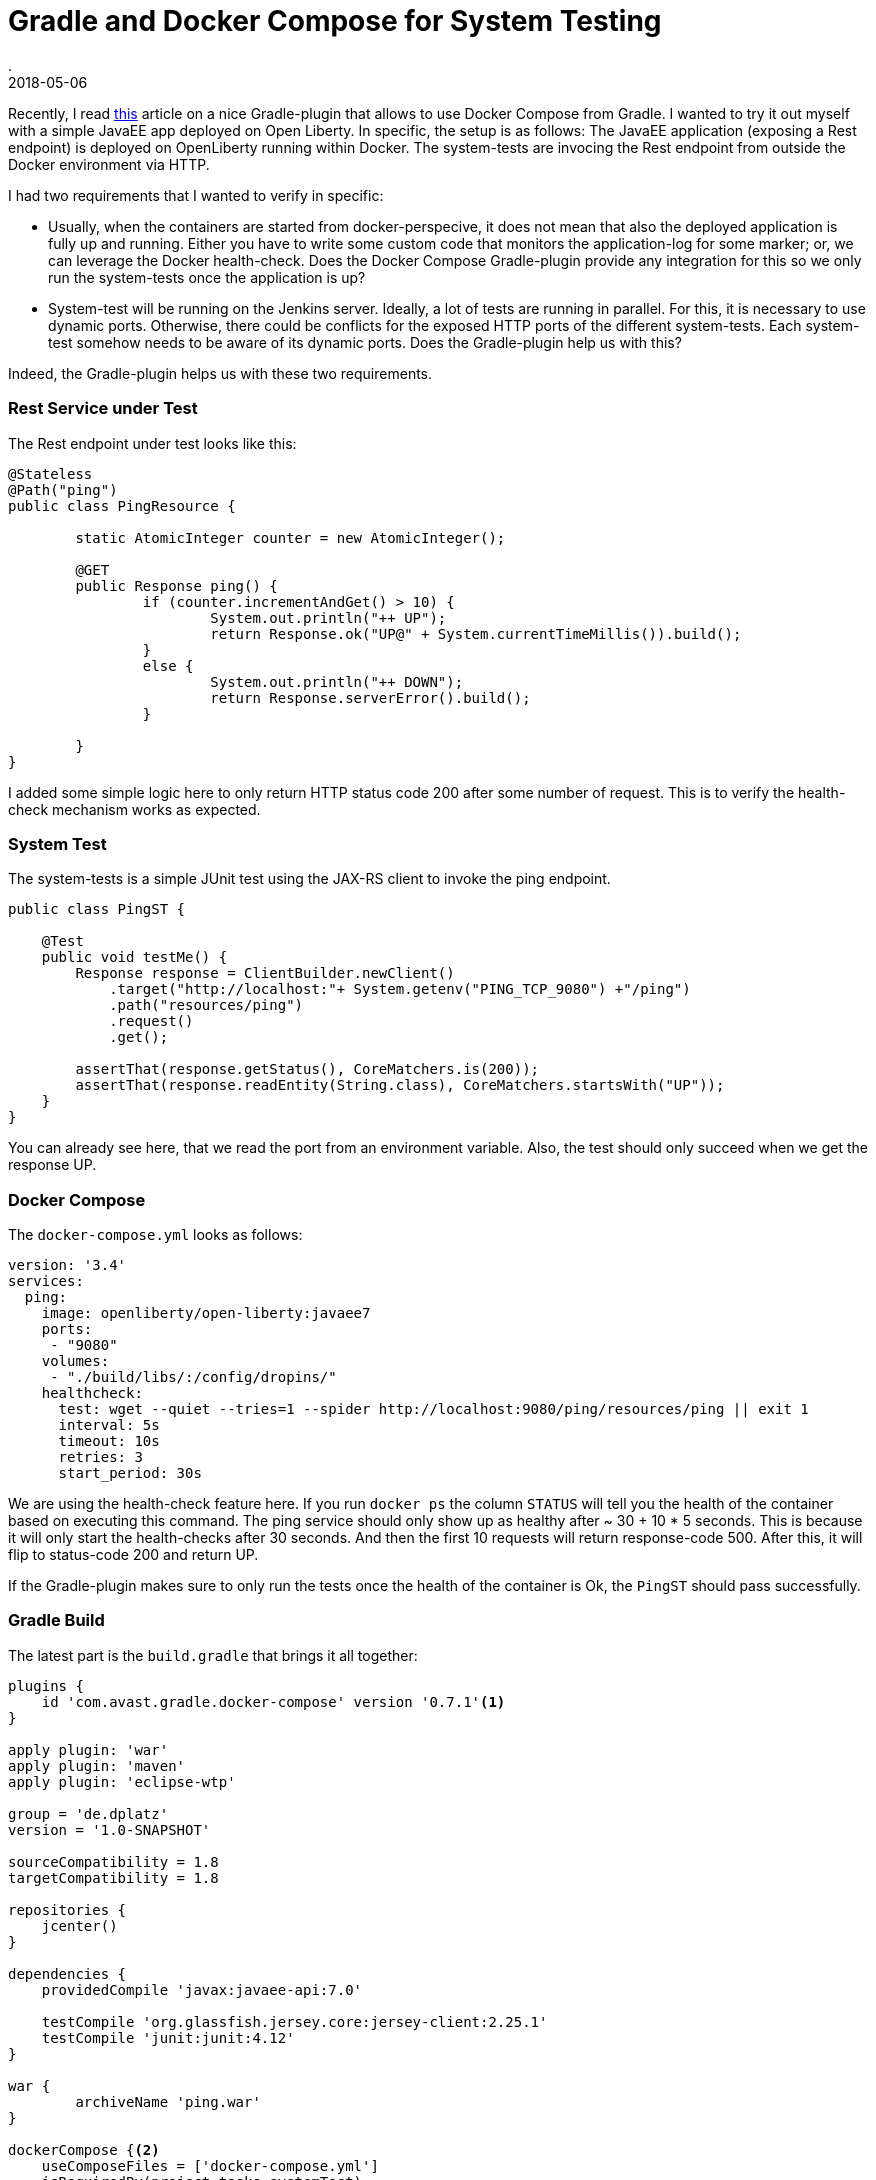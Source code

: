= Gradle and Docker Compose for System Testing
.
2018-05-06
:jbake-type: post
:jbake-tags: gradle, javaee, docker
:jbake-status: published

Recently, I read link:http://bmuschko.com/blog/gradle-docker-compose/[this] article on a nice Gradle-plugin that allows to use Docker Compose from Gradle.
I wanted to try it out myself with a simple JavaEE app deployed on Open Liberty. In specific, the setup is as follows: The JavaEE application (exposing a Rest endpoint) is deployed on OpenLiberty running within Docker. The system-tests are invocing the Rest endpoint from outside the Docker environment via HTTP.

I had two requirements that I wanted to verify in specific:

* Usually, when the containers are started from docker-perspecive, it does not mean that also the deployed application is fully up and running. Either you have to write some custom code that monitors the application-log for some marker; or, we can leverage the Docker health-check. Does the Docker Compose Gradle-plugin provide any integration for this so we only run the system-tests once the application is up?

* System-test will be running on the Jenkins server. Ideally, a lot of tests are running in parallel. For this, it is necessary to use dynamic ports. Otherwise, there could be conflicts for the exposed HTTP ports of the different system-tests. Each system-test somehow needs to be aware of its dynamic ports. Does the Gradle-plugin help us with this?

Indeed, the Gradle-plugin helps us with these two requirements.

=== Rest Service under Test

The Rest endpoint under test looks like this:

[source, java]
----
@Stateless
@Path("ping")
public class PingResource {

	static AtomicInteger counter = new AtomicInteger();

	@GET
	public Response ping() {
		if (counter.incrementAndGet() > 10) {
			System.out.println("++ UP");
			return Response.ok("UP@" + System.currentTimeMillis()).build();
		}
		else {
			System.out.println("++ DOWN");
			return Response.serverError().build();
		}
		
	}
}
----

I added some simple logic here to only return HTTP status code 200 after some number of request. This is to verify the health-check mechanism works as expected.

=== System Test

The system-tests is a simple JUnit test using the JAX-RS client to invoke the ping endpoint.

[source, java]
----
public class PingST {

    @Test
    public void testMe() {
        Response response = ClientBuilder.newClient()
            .target("http://localhost:"+ System.getenv("PING_TCP_9080") +"/ping")
            .path("resources/ping")
            .request()
            .get();

        assertThat(response.getStatus(), CoreMatchers.is(200));
        assertThat(response.readEntity(String.class), CoreMatchers.startsWith("UP"));
    }
}
----

You can already see here, that we read the port from an environment variable.
Also, the test should only succeed when we get the response UP.

=== Docker Compose

The `docker-compose.yml` looks as follows:

[source, yml]
----
version: '3.4'
services:
  ping:
    image: openliberty/open-liberty:javaee7
    ports:
     - "9080"
    volumes:
     - "./build/libs/:/config/dropins/"
    healthcheck:
      test: wget --quiet --tries=1 --spider http://localhost:9080/ping/resources/ping || exit 1
      interval: 5s
      timeout: 10s
      retries: 3
      start_period: 30s
----

We are using the health-check feature here. If you run `docker ps` the column `STATUS` will tell you the health of the container based on executing this command.
The ping service should only show up as healthy after ~ 30 + 10 * 5 seconds. This is because it will only start the health-checks after 30 seconds. And then the first 10 requests will return response-code 500. After this, it will flip to status-code 200 and return UP.

If the Gradle-plugin makes sure to only run the tests once the health of the container is Ok, the `PingST` should pass successfully.

=== Gradle Build

The latest part is the `build.gradle` that brings it all together:

[source, groovy]
----
plugins {
    id 'com.avast.gradle.docker-compose' version '0.7.1'<1>
}

apply plugin: 'war'
apply plugin: 'maven'
apply plugin: 'eclipse-wtp'

group = 'de.dplatz'
version = '1.0-SNAPSHOT'

sourceCompatibility = 1.8
targetCompatibility = 1.8

repositories {
    jcenter()
}

dependencies {
    providedCompile 'javax:javaee-api:7.0'

    testCompile 'org.glassfish.jersey.core:jersey-client:2.25.1'
    testCompile 'junit:junit:4.12'
}

war {
	archiveName 'ping.war'
}

dockerCompose {<2>
    useComposeFiles = ['docker-compose.yml']
    isRequiredBy(project.tasks.systemTest)
}

task systemTest( type: Test ) {<3>
    include '**/*ST*'
    doFirst {
        dockerCompose.exposeAsEnvironment(systemTest)
    }
}

test {
    exclude '**/*ST*'<4>
}
----
<1> The Docker Compose gradle-plugin
<2> A seperate task to run system-tests
<3> The task to start the Docker environment based on the `docker-compose.yml`
<4> Don't run system-tests as part of the regular unit-test task

The tasks `composeUp` and `composeDown` can be used to manually start/stop the environment, but the system-test task (`systemTest`) has a dependency on the Docker environment via `isRequiredBy(project.tasks.itest)`.

We also use `dockerCompose.exposeAsEnvironment(itest)` to expose the dynamic ports as environment variables to `PingST`. In the `PingST` class you can see that `PING_TCP_9080` is the environment variable name that contains the exposed port on the host for the container-port 9080.

Please note that the way I chose to seperate unit-tests and system-tests here in the `build.gradle` is very pragmatic but might not be ideal for bigger projects. Both tests share the same classpath. You might want to have a seperate Gradle-project for the system-tests altogether.

=== Wrapping it up

We can now run `gradle systemTest` to run our system-tests.
It will first start the Docker environment and monitor the health of the containers.
Only when the contain is healthy (i.e. the application is fully up and running), will gradle continue and execute `PingST`.

Also, ports are dynamically assigned and the `PingST` reads them from the environment. With this approach, we can safely run the tests on Jenkins where other tests might already be using ports like 9080.

The `com.avast.gradle.docker-compose` plugin allows us to easily integrate system-tests for JavaEE applications (using Docker) into our Gradle build.
Doing it this way, allows every developer that has Docker installed, to run these tests locally as well and not only on Jenkins.